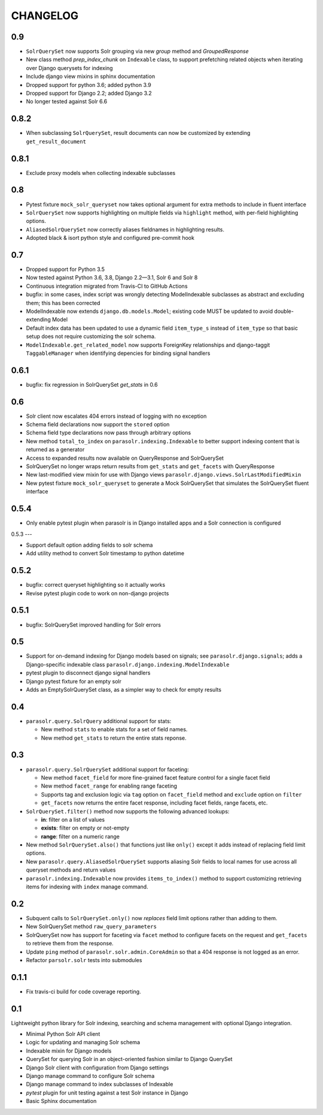 .. _CHANGELOG:

CHANGELOG
=========

0.9
---

* ``SolrQuerySet`` now supports Solr grouping via new `group`
  method and `GroupedResponse`
* New class method `prep_index_chunk` on ``Indexable`` class, to support
  prefetching related objects when iterating over Django querysets for indexing
* Include django view mixins in sphinx documentation  
* Dropped support for python 3.6; added python 3.9
* Dropped support for Django 2.2; added Django 3.2
* No longer tested against Solr 6.6

0.8.2
-----

* When subclassing ``SolrQuerySet``, result documents can now be customized by extending ``get_result_document``

0.8.1
-----
* Exclude proxy models when collecting indexable subclasses

0.8
---
* Pytest fixture ``mock_solr_queryset`` now takes optional argument for extra methods to include in fluent interface
* ``SolrQuerySet`` now supports highlighting on multiple fields via ``highlight`` method, with per-field highlighting options.
* ``AliasedSolrQuerySet`` now correctly aliases fieldnames in highlighting results.
* Adopted black & isort python style and configured pre-commit hook

0.7
---

* Dropped support for Python 3.5
* Now tested against Python 3.6, 3.8, Django 2.2—3.1, Solr 6 and Solr 8
* Continuous integration migrated from Travis-CI to GitHub Actions
* bugfix: in some cases, index script was wrongly detecting ModelIndexable
  subclasses as abstract and excluding them; this has been corrected
* ModelIndexable now extends ``django.db.models.Model``; existing code
  MUST be updated to avoid double-extending Model
* Default index data has been updated to use a dynamic field ``item_type_s`` instead of ``item_type`` so that basic setup does not require customizing the solr schema.
* ``ModelIndexable.get_related_model`` now supports ForeignKey relationships and django-taggit ``TaggableManager`` when identifying depencies for binding signal handlers

0.6.1
-----

* bugfix: fix regression in SolrQuerySet `get_stats` in 0.6

0.6
---

* Solr client now escalates 404 errors instead of logging with no exception
* Schema field declarations now support the ``stored`` option
* Schema field type declarations now pass through arbitrary options
* New method ``total_to_index`` on ``parasolr.indexing.Indexable`` to better
  support indexing content that is returned as a generator
* Access to expanded results now available on QueryResponse and SolrQuerySet
* SolrQuerySet no longer wraps return results from ``get_stats`` and ``get_facets`` with QueryResponse
* New last-modified view mixin for use with Django views ``parasolr.django.views.SolrLastModifiedMixin``
* New pytest fixture ``mock_solr_queryset`` to generate a Mock SolrQuerySet that simulates the SolrQuerySet fluent interface


0.5.4
-----

* Only enable pytest plugin when parasolr is in Django installed apps
  and a Solr connection is configured

0.5.3
---

* Support default option adding fields to solr schema
* Add utility method to convert Solr timestamp to python datetime

0.5.2
-----

* bugfix: correct queryset highlighting so it actually works
* Revise pytest plugin code to work on non-django projects

0.5.1
-----

* bugfix: SolrQuerySet improved handling for Solr errors

0.5
---

- Support for on-demand indexing for Django models based on signals;
  see ``parasolr.django.signals``; adds a Django-specific indexable class
  ``parasolr.django.indexing.ModelIndexable``
- pytest plugin to disconnect django signal handlers
- Django pytest fixture for an empty solr
- Adds an EmptySolrQuerySet class, as a simpler way to check for empty results


0.4
---

* ``parasolr.query.SolrQuery`` additional support for stats:

  * New method ``stats`` to enable stats for a set of field names.
  * New method ``get_stats`` to return the entire stats reponse.


0.3
---

* ``parasolr.query.SolrQuerySet`` additional support for faceting:

  * New method ``facet_field`` for more fine-grained facet feature
    control for a single facet field
  * New method ``facet_range`` for enabling range faceting
  * Supports tag and exclusion logic via ``tag`` option on
    ``facet_field`` method and ``exclude`` option on ``filter``
  * ``get_facets`` now returns the entire facet response, including
    facet fields, range facets, etc.

* ``SolrQuerySet.filter()`` method now supports the following advanced lookups:

  * **in**: filter on a list of values
  * **exists**: filter on empty or not-empty
  * **range**: filter on a numeric range

* New method ``SolrQuerySet.also()`` that functions just like ``only()``
  except it adds instead of replacing field limit options.
* New ``parasolr.query.AliasedSolrQuerySet`` supports
  aliasing Solr fields to local names for use across all queryset methods
  and return values
* ``parasolr.indexing.Indexable`` now provides ``items_to_index()`` method
  to support customizing retrieving items for indexing with ``index``
  manage command.


0.2
---

* Subquent calls to ``SolrQuerySet.only()`` now *replaces* field limit options
  rather than adding to them.
* New SolrQuerySet method ``raw_query_parameters``
* SolrQuerySet now has support for faceting via ``facet`` method to configure
  facets on the request and ``get_facets`` to retrieve them from the response.
* Update ``ping`` method of ``parasolr.solr.admin.CoreAdmin`` so that
  a 404 response is not logged as an error.
* Refactor ``parsolr.solr`` tests into submodules

0.1.1
-----

* Fix travis-ci build for code coverage reporting.

0.1
---

Lightweight python library for Solr indexing, searching and schema
management with optional Django integration.

* Minimal Python Solr API client
* Logic for updating and managing Solr schema
* Indexable mixin for Django models
* QuerySet for querying Solr in an object-oriented fashion similar to
  Django QuerySet
* Django Solr client with configuration from Django settings
* Django manage command to configure Solr schema
* Django manage command to index subclasses of Indexable
* `pytest` plugin for unit testing against a test Solr instance in Django
* Basic Sphinx documentation
